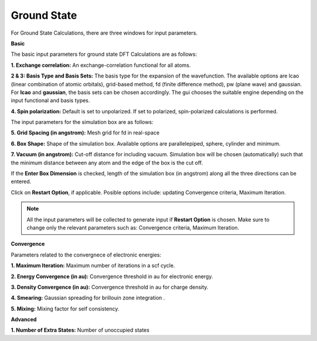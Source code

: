 .. _GS:

Ground State
============
For Ground State Calculations, there are three windows for input parameters.

**Basic**

The basic input parameters for ground state DFT Calculations are as follows:

.. image:: ./basic.png
   :width: 800
   :alt: Spectrum

**1. Exchange correlation:** An exchange-correlation functional for all atoms.

**2 & 3: Basis Type and Basis Sets:** The basis type for the expansion of the wavefunction. The available options are lcao (linear combination of atomic orbitals), grid-based method, fd (finite difference method), pw (plane wave) and gaussian. For **lcao** and **gaussian**, the basis sets can be chosen accordingly. The gui chooses the suitable engine depending on the input functional and basis types.

**4. Spin polarization:** Default is set to unpolarized. If set to polarized, spin-polarized calculations is performed.

The input parameters for the simulation box are as follows:

**5. Grid Spacing (in angstrom):** Mesh grid for fd in real-space

**6. Box Shape:** Shape of the simulation box. Available options are parallelepiped, sphere, cylinder and minimum.

**7. Vacuum (in angstrom):** Cut-off distance for including vacuum.
Simulation box will be chosen (automatically) such that the minimum distance between any atom and the edge of the box is the cut off.

If the **Enter Box Dimension** is checked, length of the simulation box (in angstrom) along all the three directions can be entered.

Click on **Restart Option**, if applicable. Posible options include: updating Convergence criteria, Maximum Iteration.

.. note::

   All the input parameters will be collected to generate input if **Restart Option** is chosen. Make sure to change only the relevant parameters such as: Convergence criteria, Maximum Iteration.

**Convergence**

.. image:: ./convergence.png
   :width: 800
   :alt: Spectrum

Parameters related to the convergnece of electronic energies:

**1. Maximum Iteration:** Maximum number of iterations in a scf cycle.

**2. Energy Convergence (in au):** Convergence threshold in au for electronic energy.

**3. Density Convergence (in au):** Convergence threshold in au for charge density.

**4. Smearing:** Gaussian spreading for brillouin zone integration .

**5. Mixing:** Mixing factor for self consistency.

**Advanced**

.. image:: ./advanced.png
   :width: 800
   :alt: Spectrum

**1. Number of Extra States:** Number of unoccupied states

.. * :ref:`Proceed <rt-tddft>` : Open the Workflow for RT-TDDFT Calculations.